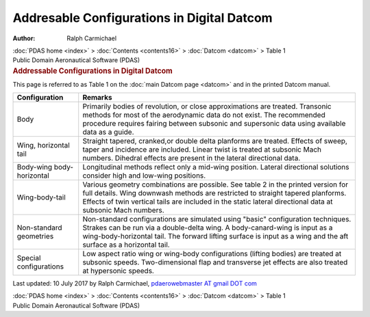 ===========================================
Addresable Configurations in Digital Datcom
===========================================

:Author: Ralph Carmichael

.. container:: crumb

   :doc:`PDAS home <index>` > :doc:`Contents <contents16>` >
   :doc:`Datcom <datcom>` > Table 1

.. container:: newbanner

   Public Domain Aeronautical Software (PDAS)  

.. container::
   :name: header

   .. rubric:: Addressable Configurations in Digital Datcom
      :name: addressable-configurations-in-digital-datcom

This page is referred to as Table 1 on the :doc:`main Datcom
page <datcom>` and in the printed Datcom manual.

+---------------------------+-----------------------------------------+
| Configuration             | Remarks                                 |
+===========================+=========================================+
| Body                      | Primarily bodies of revolution, or      |
|                           | close approximations are treated.       |
|                           | Transonic methods for most of the       |
|                           | aerodynamic data do not exist. The      |
|                           | recommended procedure requires fairing  |
|                           | between subsonic and supersonic data    |
|                           | using available data as a guide.        |
+---------------------------+-----------------------------------------+
| Wing, horizontal tail     | Straight tapered, cranked,or double     |
|                           | delta planforms are treated. Effects of |
|                           | sweep, taper and incidence are          |
|                           | included. Linear twist is treated at    |
|                           | subsonic Mach numbers. Dihedral effects |
|                           | are present in the lateral directional  |
|                           | data.                                   |
+---------------------------+-----------------------------------------+
| Body-wing body-horizontal | Longitudinal methods reflect only a     |
|                           | mid-wing position. Lateral directional  |
|                           | solutions consider high and low-wing    |
|                           | positions.                              |
+---------------------------+-----------------------------------------+
| Wing-body-tail            | Various geometry combinations are       |
|                           | possible. See table 2 in the printed    |
|                           | version for full details. Wing downwash |
|                           | methods are restricted to straight      |
|                           | tapered planforms. Effects of twin      |
|                           | vertical tails are included in the      |
|                           | static lateral directional data at      |
|                           | subsonic Mach numbers.                  |
+---------------------------+-----------------------------------------+
| Non-standard geometries   | Non-standard configurations are         |
|                           | simulated using \"basic\" configuration |
|                           | techniques. Strakes can be run via a    |
|                           | double-delta wing. A body-canard-wing   |
|                           | is input as a wing-body-horizontal      |
|                           | tail. The forward lifting surface is    |
|                           | input as a wing and the aft surface as  |
|                           | a horizontal tail.                      |
+---------------------------+-----------------------------------------+
| Special configurations    | Low aspect ratio wing or wing-body      |
|                           | configurations (lifting bodies) are     |
|                           | treated at subsonic speeds.             |
|                           | Two-dimensional flap and transverse jet |
|                           | effects are also treated at hypersonic  |
|                           | speeds.                                 |
+---------------------------+-----------------------------------------+



Last updated: 10 July 2017 by Ralph Carmichael, `pdaerowebmaster AT
gmail DOT com <mailto:pdaerowebmaster@gmail.com>`__

.. container:: crumb

   :doc:`PDAS home <index>` > :doc:`Contents <contents16>` >
   :doc:`Datcom <datcom>` > Table 1

.. container:: newbanner

   Public Domain Aeronautical Software (PDAS)  
